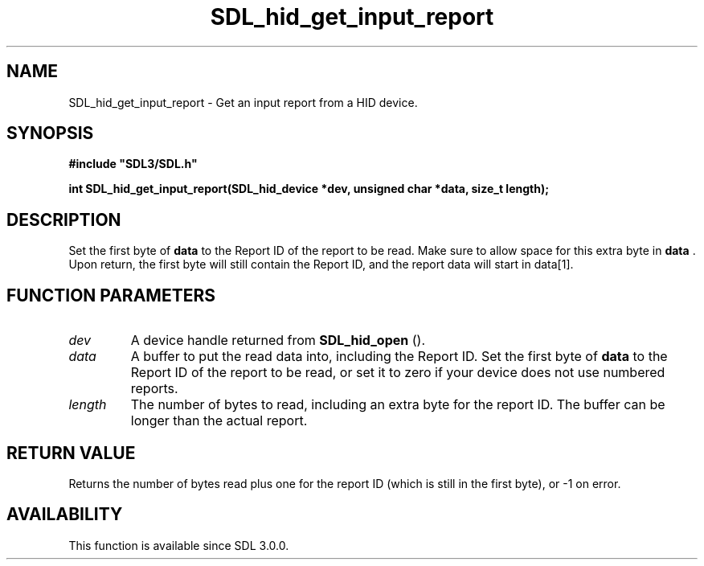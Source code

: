 .\" This manpage content is licensed under Creative Commons
.\"  Attribution 4.0 International (CC BY 4.0)
.\"   https://creativecommons.org/licenses/by/4.0/
.\" This manpage was generated from SDL's wiki page for SDL_hid_get_input_report:
.\"   https://wiki.libsdl.org/SDL_hid_get_input_report
.\" Generated with SDL/build-scripts/wikiheaders.pl
.\"  revision SDL-prerelease-3.0.0-3638-g5e1d9d19a
.\" Please report issues in this manpage's content at:
.\"   https://github.com/libsdl-org/sdlwiki/issues/new
.\" Please report issues in the generation of this manpage from the wiki at:
.\"   https://github.com/libsdl-org/SDL/issues/new?title=Misgenerated%20manpage%20for%20SDL_hid_get_input_report
.\" SDL can be found at https://libsdl.org/
.de URL
\$2 \(laURL: \$1 \(ra\$3
..
.if \n[.g] .mso www.tmac
.TH SDL_hid_get_input_report 3 "SDL 3.0.0" "SDL" "SDL3 FUNCTIONS"
.SH NAME
SDL_hid_get_input_report \- Get an input report from a HID device\[char46]
.SH SYNOPSIS
.nf
.B #include \(dqSDL3/SDL.h\(dq
.PP
.BI "int SDL_hid_get_input_report(SDL_hid_device *dev, unsigned char *data, size_t length);
.fi
.SH DESCRIPTION
Set the first byte of
.BR data
to the Report ID of the report to be read\[char46]
Make sure to allow space for this extra byte in
.BR data
\[char46] Upon return, the
first byte will still contain the Report ID, and the report data will start
in data[1]\[char46]

.SH FUNCTION PARAMETERS
.TP
.I dev
A device handle returned from 
.BR SDL_hid_open
()\[char46]
.TP
.I data
A buffer to put the read data into, including the Report ID\[char46] Set the first byte of
.BR data
to the Report ID of the report to be read, or set it to zero if your device does not use numbered reports\[char46]
.TP
.I length
The number of bytes to read, including an extra byte for the report ID\[char46] The buffer can be longer than the actual report\[char46]
.SH RETURN VALUE
Returns the number of bytes read plus one for the report ID (which is still
in the first byte), or -1 on error\[char46]

.SH AVAILABILITY
This function is available since SDL 3\[char46]0\[char46]0\[char46]

